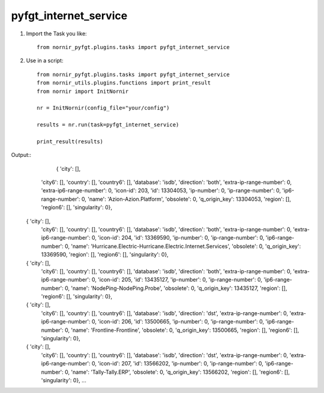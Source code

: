 pyfgt_internet_service
==========

1) Import the Task you like::

    from nornir_pyfgt.plugins.tasks import pyfgt_internet_service


2) Use in a script::

    from nornir_pyfgt.plugins.tasks import pyfgt_internet_service
    from nornir_utils.plugins.functions import print_result
    from nornir import InitNornir

    nr = InitNornir(config_file="your/config")

    results = nr.run(task=pyfgt_internet_service)

    print_result(results)

Output::
     { 'city': [],
    'city6': [],
    'country': [],
    'country6': [],
    'database': 'isdb',
    'direction': 'both',
    'extra-ip-range-number': 0,
    'extra-ip6-range-number': 0,
    'icon-id': 203,
    'id': 13304053,
    'ip-number': 0,
    'ip-range-number': 0,
    'ip6-range-number': 0,
    'name': 'Azion-Azion.Platform',
    'obsolete': 0,
    'q_origin_key': 13304053,
    'region': [],
    'region6': [],
    'singularity': 0},
  { 'city': [],
    'city6': [],
    'country': [],
    'country6': [],
    'database': 'isdb',
    'direction': 'both',
    'extra-ip-range-number': 0,
    'extra-ip6-range-number': 0,
    'icon-id': 204,
    'id': 13369590,
    'ip-number': 0,
    'ip-range-number': 0,
    'ip6-range-number': 0,
    'name': 'Hurricane.Electric-Hurricane.Electric.Internet.Services',
    'obsolete': 0,
    'q_origin_key': 13369590,
    'region': [],
    'region6': [],
    'singularity': 0},
  { 'city': [],
    'city6': [],
    'country': [],
    'country6': [],
    'database': 'isdb',
    'direction': 'both',
    'extra-ip-range-number': 0,
    'extra-ip6-range-number': 0,
    'icon-id': 205,
    'id': 13435127,
    'ip-number': 0,
    'ip-range-number': 0,
    'ip6-range-number': 0,
    'name': 'NodePing-NodePing.Probe',
    'obsolete': 0,
    'q_origin_key': 13435127,
    'region': [],
    'region6': [],
    'singularity': 0},
  { 'city': [],
    'city6': [],
    'country': [],
    'country6': [],
    'database': 'isdb',
    'direction': 'dst',
    'extra-ip-range-number': 0,
    'extra-ip6-range-number': 0,
    'icon-id': 206,
    'id': 13500665,
    'ip-number': 0,
    'ip-range-number': 0,
    'ip6-range-number': 0,
    'name': 'Frontline-Frontline',
    'obsolete': 0,
    'q_origin_key': 13500665,
    'region': [],
    'region6': [],
    'singularity': 0},
  { 'city': [],
    'city6': [],
    'country': [],
    'country6': [],
    'database': 'isdb',
    'direction': 'dst',
    'extra-ip-range-number': 0,
    'extra-ip6-range-number': 0,
    'icon-id': 207,
    'id': 13566202,
    'ip-number': 0,
    'ip-range-number': 0,
    'ip6-range-number': 0,
    'name': 'Tally-Tally.ERP',
    'obsolete': 0,
    'q_origin_key': 13566202,
    'region': [],
    'region6': [],
    'singularity': 0},
    ...